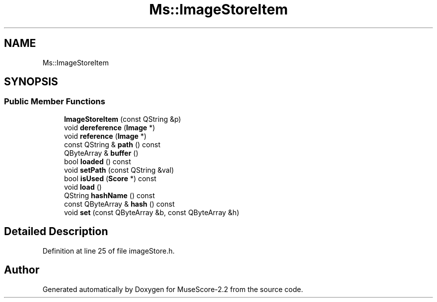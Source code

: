 .TH "Ms::ImageStoreItem" 3 "Mon Jun 5 2017" "MuseScore-2.2" \" -*- nroff -*-
.ad l
.nh
.SH NAME
Ms::ImageStoreItem
.SH SYNOPSIS
.br
.PP
.SS "Public Member Functions"

.in +1c
.ti -1c
.RI "\fBImageStoreItem\fP (const QString &p)"
.br
.ti -1c
.RI "void \fBdereference\fP (\fBImage\fP *)"
.br
.ti -1c
.RI "void \fBreference\fP (\fBImage\fP *)"
.br
.ti -1c
.RI "const QString & \fBpath\fP () const"
.br
.ti -1c
.RI "QByteArray & \fBbuffer\fP ()"
.br
.ti -1c
.RI "bool \fBloaded\fP () const"
.br
.ti -1c
.RI "void \fBsetPath\fP (const QString &val)"
.br
.ti -1c
.RI "bool \fBisUsed\fP (\fBScore\fP *) const"
.br
.ti -1c
.RI "void \fBload\fP ()"
.br
.ti -1c
.RI "QString \fBhashName\fP () const"
.br
.ti -1c
.RI "const QByteArray & \fBhash\fP () const"
.br
.ti -1c
.RI "void \fBset\fP (const QByteArray &b, const QByteArray &h)"
.br
.in -1c
.SH "Detailed Description"
.PP 
Definition at line 25 of file imageStore\&.h\&.

.SH "Author"
.PP 
Generated automatically by Doxygen for MuseScore-2\&.2 from the source code\&.
